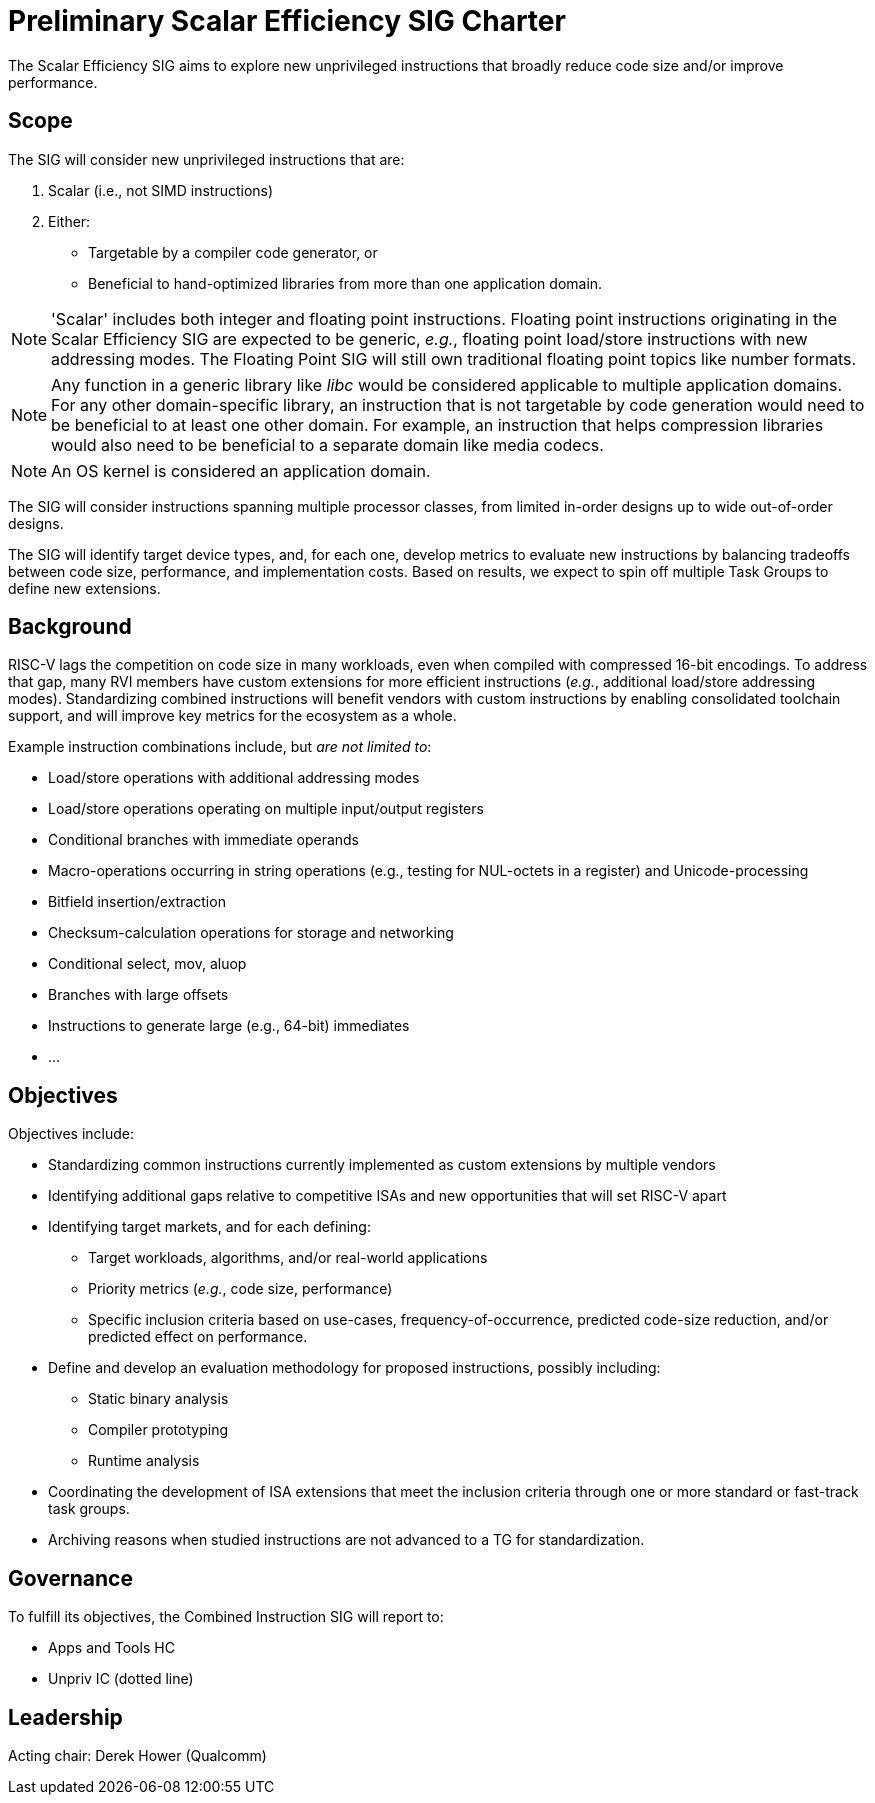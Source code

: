 = Preliminary Scalar Efficiency SIG Charter

The Scalar Efficiency SIG aims to explore new unprivileged instructions that broadly reduce code size and/or improve performance.

== Scope

The SIG will consider new unprivileged instructions that are:

 . Scalar (i.e., not SIMD instructions)
 . Either:
 ** Targetable by a compiler code generator, or
 ** Beneficial to hand-optimized libraries from more than one application domain.

[NOTE]
'Scalar' includes both integer and floating point instructions. Floating point instructions originating in the Scalar Efficiency SIG are expected to be generic, _e.g._, floating point load/store instructions with new addressing modes. The Floating Point SIG will still own traditional floating point topics like number formats.

[NOTE]
Any function in a generic library like _libc_ would be considered applicable to multiple application domains. For any other domain-specific library, an instruction that is not targetable by code generation would need to be beneficial to at least one other domain. For example, an instruction that helps compression libraries would also need to be beneficial to a separate domain like media codecs.

[NOTE]
An OS kernel is considered an application domain.

The SIG will consider instructions spanning multiple processor classes, from limited in-order designs up to wide out-of-order designs.

The SIG will identify target device types, and, for each one, develop metrics to evaluate new instructions by balancing tradeoffs between code size, performance, and implementation costs.
Based on results, we expect to spin off multiple Task Groups to define new extensions.

== Background

RISC-V lags the competition on code size in many workloads, even when compiled with compressed 16-bit encodings.
To address that gap, many RVI members have custom extensions for more efficient instructions (_e.g._, additional load/store addressing modes).
Standardizing combined instructions will benefit vendors with custom instructions by enabling consolidated toolchain support, and will improve key metrics for the ecosystem as a whole.

Example instruction combinations include, but _are not limited to_:

* Load/store operations with additional addressing modes
* Load/store operations operating on multiple input/output registers
* Conditional branches with immediate operands
* Macro-operations occurring in string operations (e.g., testing for NUL-octets in a register) and Unicode-processing
* Bitfield insertion/extraction
* Checksum-calculation operations for storage and networking
* Conditional select, mov, aluop
* Branches with large offsets
* Instructions to generate large (e.g., 64-bit) immediates
* ...

== Objectives

Objectives include:

* Standardizing common instructions currently implemented as custom extensions by multiple vendors
* Identifying additional gaps relative to competitive ISAs and new opportunities that will set RISC-V apart
* Identifying target markets, and for each defining:
** Target workloads, algorithms, and/or real-world applications
** Priority metrics (_e.g._, code size, performance)
** Specific inclusion criteria based on use-cases, frequency-of-occurrence, predicted code-size reduction, and/or predicted effect on performance.
* Define and develop an evaluation methodology for proposed instructions, possibly including:
** Static binary analysis
** Compiler prototyping
** Runtime analysis
* Coordinating the development of ISA extensions that meet the inclusion criteria through one or more standard or fast-track task groups.
* Archiving reasons when studied instructions are not advanced to a TG for standardization.

== Governance

To fulfill its objectives, the Combined Instruction SIG will report to:

* Apps and Tools HC
* Unpriv IC (dotted line)

== Leadership

Acting chair: Derek Hower (Qualcomm)
